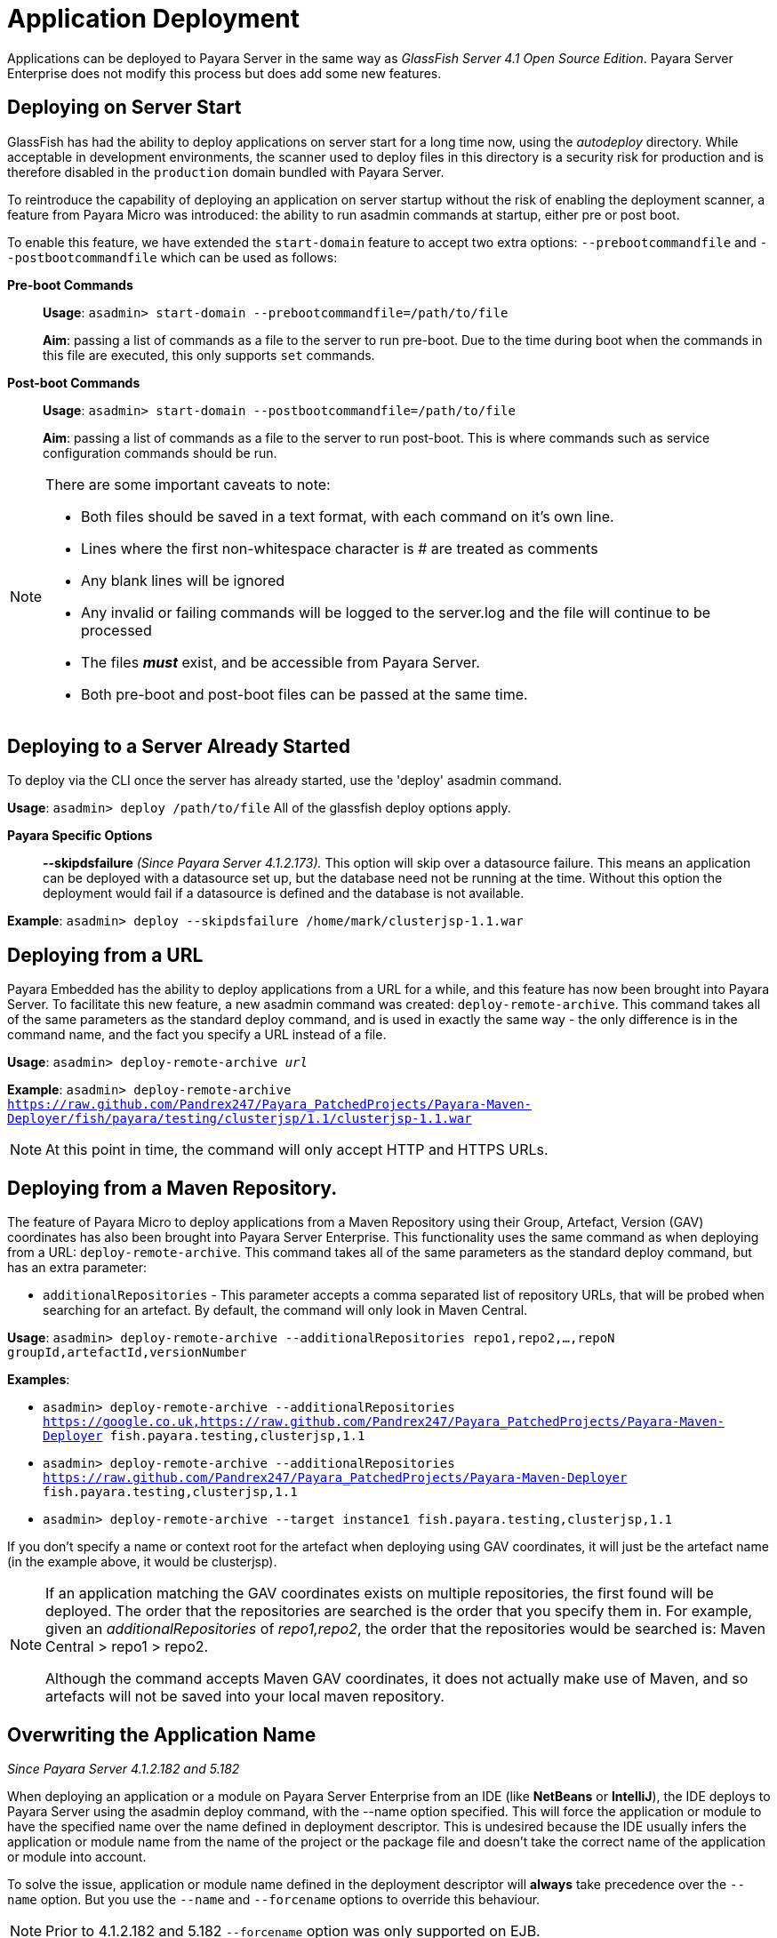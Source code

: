 [[application-deployment]]
= Application Deployment

Applications can be deployed to Payara Server in the same way as 
_GlassFish Server 4.1 Open Source Edition_. Payara Server Enterprise does not modify
this process but does add some new features.

== Deploying on Server Start
GlassFish has had the ability to deploy applications on server start for a long
time now, using the _autodeploy_ directory. While acceptable in development
environments, the scanner used to deploy files in this directory is a security
risk for production and is therefore disabled in the `production` domain bundled with
Payara Server.

To reintroduce the capability of deploying an application on server startup
without the risk of enabling the deployment scanner, a feature from Payara Micro
was introduced: the ability to run asadmin commands at startup, either pre or
post boot.

To enable this feature, we have extended the `start-domain` feature to accept
two extra options: `--prebootcommandfile` and `--postbootcommandfile` which can
be used as follows:

*Pre-boot Commands*::
*Usage*: `asadmin> start-domain --prebootcommandfile=/path/to/file`
+
*Aim*: passing a list of commands as a file to the server to run pre-boot.
Due to the time during boot when the commands in this file are executed, this
only supports `set` commands.

*Post-boot Commands*::
*Usage*: `asadmin> start-domain --postbootcommandfile=/path/to/file`
+
*Aim*: passing a list of commands as a file to the server to run post-boot.
This is where commands such as service configuration commands should be run.

[NOTE]
====
There are some important caveats to note:

* Both files should be saved in a text format, with each command on it's own line.
* Lines where the first non-whitespace character is # are treated as comments
* Any blank lines will be ignored
* Any invalid or failing commands will be logged to the server.log and the file will continue to be processed
* The files *_must_* exist, and be accessible from Payara Server.
* Both pre-boot and post-boot files can be passed at the same time.
====

== Deploying to a Server Already Started
To deploy via the CLI once the server has already started, use the 'deploy' asadmin command.

*Usage*: `asadmin> deploy /path/to/file`
All of the glassfish deploy options apply.

*Payara Specific Options*::
*--skipdsfailure* _(Since Payara Server 4.1.2.173)._  This option will skip over a datasource failure. This means an application can be deployed with a datasource set up, but the database need not be running at the time. Without this option the deployment would fail if a datasource is defined and the database is not available.

*Example*: `asadmin> deploy --skipdsfailure /home/mark/clusterjsp-1.1.war`


== Deploying from a URL
Payara Embedded has the ability to deploy applications from a URL for a while, and this feature has now been brought into Payara Server. To facilitate this new feature, a new asadmin command was created: `deploy-remote-archive`. This command takes all of the same parameters as the standard deploy command, and is used in exactly the same way - the only difference is in the command name, and the fact you specify a URL instead of a file.

*Usage*: `asadmin> deploy-remote-archive _url_`

*Example*: `asadmin> deploy-remote-archive https://raw.github.com/Pandrex247/Payara_PatchedProjects/Payara-Maven-Deployer/fish/payara/testing/clusterjsp/1.1/clusterjsp-1.1.war`

[NOTE]
====
At this point in time, the command will only accept HTTP and HTTPS URLs.
====

== Deploying from a Maven Repository.
The feature of Payara Micro to deploy applications from a Maven Repository using their Group, Artefact, Version (GAV) coordinates has also been brought into Payara Server Enterprise. This functionality uses the same command as when deploying from a URL: `deploy-remote-archive`. This command takes all of the same parameters as the standard deploy command, but has an extra parameter:

* `additionalRepositories` - This parameter accepts a comma separated list of repository URLs, that will be probed when searching for an artefact. By default, the command will only look in Maven Central.

*Usage*: `asadmin> deploy-remote-archive --additionalRepositories repo1,repo2,...,repoN groupId,artefactId,versionNumber`

*Examples*:  

* `asadmin> deploy-remote-archive --additionalRepositories https://google.co.uk,https://raw.github.com/Pandrex247/Payara_PatchedProjects/Payara-Maven-Deployer fish.payara.testing,clusterjsp,1.1`  
* `asadmin> deploy-remote-archive --additionalRepositories https://raw.github.com/Pandrex247/Payara_PatchedProjects/Payara-Maven-Deployer fish.payara.testing,clusterjsp,1.1`  
* `asadmin> deploy-remote-archive --target instance1 fish.payara.testing,clusterjsp,1.1`

If you don't specify a name or context root for the artefact when deploying using GAV coordinates, it will just be the artefact name (in the example above, it would be clusterjsp).

[NOTE]
====
If an application matching the GAV coordinates exists on multiple repositories, the first found will be deployed. The order that the repositories are searched is the order that you specify them in. For example, given an _additionalRepositories_ of _repo1,repo2_, the order that the repositories would be searched is: Maven Central > repo1 > repo2.

Although the command accepts Maven GAV coordinates, it does not actually make use of Maven, and so artefacts will not be saved into your local maven repository.
====

== Overwriting the Application Name

_Since Payara Server 4.1.2.182 and 5.182_

When deploying an application or a module on Payara Server Enterprise from an IDE (like 
**NetBeans** or **IntelliJ**), the IDE deploys to Payara Server using the asadmin 
deploy command, with the --name option specified. This will force the application 
or module to have the specified name over the name defined in deployment 
descriptor. This is undesired because the IDE usually infers the application or 
module name from the name of the project or the package file and doesn’t take 
the correct name of the application or module into account.

To solve the issue, application or module name defined in the deployment 
descriptor will **always** take precedence over the `--name` option. But you use
the `--name` and `--forcename` options to override this behaviour. 

NOTE: Prior to 4.1.2.182 and 5.182 `--forcename` option was only supported on EJB.
